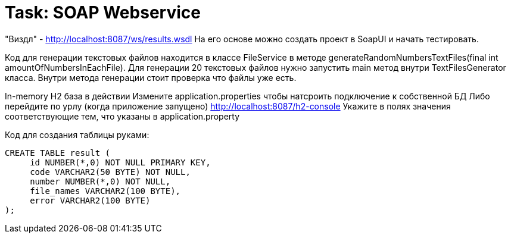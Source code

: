 # Task: SOAP Webservice

"Виздл" - http://localhost:8087/ws/results.wsdl
На его основе можно создать проект в SoapUI и начать тестировать.

Код для генерации текстовых файлов находится в классе FileService
в методе generateRandomNumbersTextFiles(final int amountOfNumbersInEachFile).
Для генерации 20 текстовых файлов нужно запустить main метод внутри TextFilesGenerator класса.
Внутри метода генерации стоит проверка что файлы уже есть.

In-memory H2 база в действии
Измените application.properties чтобы натсроить подключение к собственной БД
Либо перейдите по урлу (когда приложение запущено) http://localhost:8087/h2-console
Укажите в полях значения соответствующие тем, что указаны в application.property

Код для создания таблицы руками:
----
CREATE TABLE result (
     id NUMBER(*,0) NOT NULL PRIMARY KEY,
     code VARCHAR2(50 BYTE) NOT NULL,
     number NUMBER(*,0) NOT NULL,
     file_names VARCHAR2(100 BYTE),
     error VARCHAR2(100 BYTE)
);